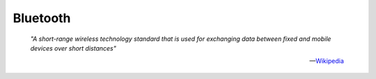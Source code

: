 =========
Bluetooth
=========

.. epigraph::

  *"A short-range wireless technology standard that is used for exchanging data between fixed and mobile devices over short distances"*

  -- `Wikipedia <https://en.wikipedia.org/wiki/Bluetooth>`_
